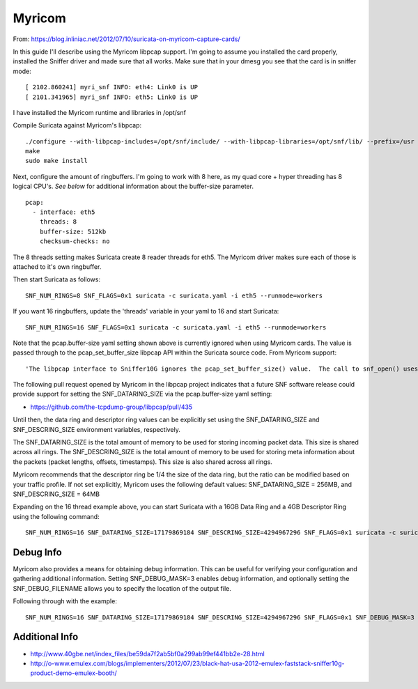 Myricom
=======

From: https://blog.inliniac.net/2012/07/10/suricata-on-myricom-capture-cards/

In this guide I'll describe using the Myricom libpcap support. I'm going to assume you installed the card properly, installed the Sniffer driver and made sure that all works. Make sure that in your dmesg you see that the card is in sniffer mode:

::


  [ 2102.860241] myri_snf INFO: eth4: Link0 is UP
  [ 2101.341965] myri_snf INFO: eth5: Link0 is UP

I have installed the Myricom runtime and libraries in /opt/snf

Compile Suricata against Myricom's libpcap:


::


  ./configure --with-libpcap-includes=/opt/snf/include/ --with-libpcap-libraries=/opt/snf/lib/ --prefix=/usr --sysconfdir=/etc --localstatedir=/var
  make
  sudo make install

Next, configure the amount of ringbuffers. I'm going to work with 8 here, as my quad core + hyper threading has 8 logical CPU's. *See below* for additional information about the buffer-size parameter.


::


  pcap:
    - interface: eth5
      threads: 8
      buffer-size: 512kb
      checksum-checks: no

The 8 threads setting makes Suricata create 8 reader threads for eth5. The Myricom driver makes sure each of those is attached to it's own ringbuffer.

Then start Suricata as follows:

::


  SNF_NUM_RINGS=8 SNF_FLAGS=0x1 suricata -c suricata.yaml -i eth5 --runmode=workers

If you want 16 ringbuffers, update the 'threads' variable in your yaml to 16 and start Suricata:

::


  SNF_NUM_RINGS=16 SNF_FLAGS=0x1 suricata -c suricata.yaml -i eth5 --runmode=workers

Note that the pcap.buffer-size yaml setting shown above is currently ignored when using Myricom cards. The value is passed through to the pcap_set_buffer_size libpcap API within the Suricata source code. From Myricom support:

::


  'The libpcap interface to Sniffer10G ignores the pcap_set_buffer_size() value.  The call to snf_open() uses zero as the dataring_size which informs the Sniffer library to use a default value or the value from the SNF_DATARING_SIZE environment variable."

The following pull request opened by Myricom in the libpcap project indicates that a future SNF software release could provide support for setting the SNF_DATARING_SIZE via the pcap.buffer-size yaml setting:

* https://github.com/the-tcpdump-group/libpcap/pull/435

Until then, the data ring and descriptor ring values can be explicitly set using the SNF_DATARING_SIZE and SNF_DESCRING_SIZE environment variables, respectively.

The SNF_DATARING_SIZE is the total amount of memory to be used for storing incoming packet data. This size is shared across all rings.
The SNF_DESCRING_SIZE is the total amount of memory to be used for storing meta information about the packets (packet lengths, offsets, timestamps). This size is also shared across all rings.

Myricom recommends that the descriptor ring be 1/4 the size of the data ring, but the ratio can be modified based on your traffic profile.
If not set explicitly, Myricom uses the following default values: SNF_DATARING_SIZE = 256MB, and SNF_DESCRING_SIZE = 64MB

Expanding on the 16 thread example above, you can start Suricata with a 16GB Data Ring and a 4GB Descriptor Ring using the following command:

::


  SNF_NUM_RINGS=16 SNF_DATARING_SIZE=17179869184 SNF_DESCRING_SIZE=4294967296 SNF_FLAGS=0x1 suricata -c suricata.yaml -i eth5 --runmode=workers

Debug Info
~~~~~~~~~~

Myricom also provides a means for obtaining debug information. This can be useful for verifying your configuration and gathering additional information.
Setting SNF_DEBUG_MASK=3 enables debug information, and optionally setting the SNF_DEBUG_FILENAME allows you to specify the location of the output file.

Following through with the example:

::


  SNF_NUM_RINGS=16 SNF_DATARING_SIZE=17179869184 SNF_DESCRING_SIZE=4294967296 SNF_FLAGS=0x1 SNF_DEBUG_MASK=3 SNF_DEBUG_FILENAME="/tmp/snf.out" suricata -c suricata.yaml -i eth5 --runmode=workers

Additional Info
~~~~~~~~~~~~~~~

* http://www.40gbe.net/index_files/be59da7f2ab5bf0a299ab99ef441bb2e-28.html

* http://o-www.emulex.com/blogs/implementers/2012/07/23/black-hat-usa-2012-emulex-faststack-sniffer10g-product-demo-emulex-booth/
